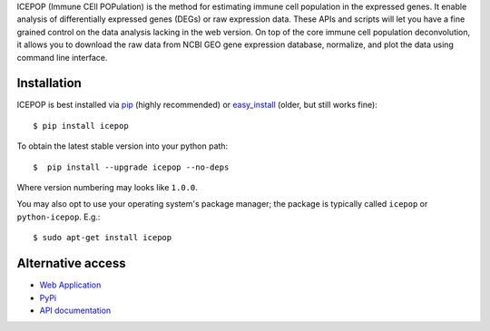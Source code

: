 ICEPOP (Immune CEll POPulation) is the method for estimating immune cell
population in the expressed genes. It enable analysis of differentially
expressed genes (DEGs) or raw expression data. These APIs and scripts will let
you have a fine grained control on the data analysis lacking in the web
version. On top of the core immune cell population deconvolution, it allows
you to download the raw data from NCBI GEO gene expression database,
normalize, and plot the data using command line interface.


Installation
============

ICEPOP is best installed via `pip <https://pip.pypa.io/en/stable/>`_ (highly recommended) or 
`easy_install <https://wiki.python.org/moin/CheeseShopTutorial>`_ (older, but still works fine)::


    $ pip install icepop


To obtain the latest stable version into your python path::

    $  pip install --upgrade icepop --no-deps

Where version numbering may looks like ``1.0.0``.

You may also opt to use your operating system's package manager; the package
is typically called ``icepop`` or ``python-icepop``. E.g.::

    $ sudo apt-get install icepop



Alternative access 
==================
* `Web Application <https://sysimg.ifrec.osaka-u.ac.jp/icepop/>`_
* `PyPi <https://pypi.python.org/pypi/icepop/>`_
* `API documentation <https://sysimg.ifrec.osaka-u.ac.jp/icepop/static//apidoc/html/index.html>`_

